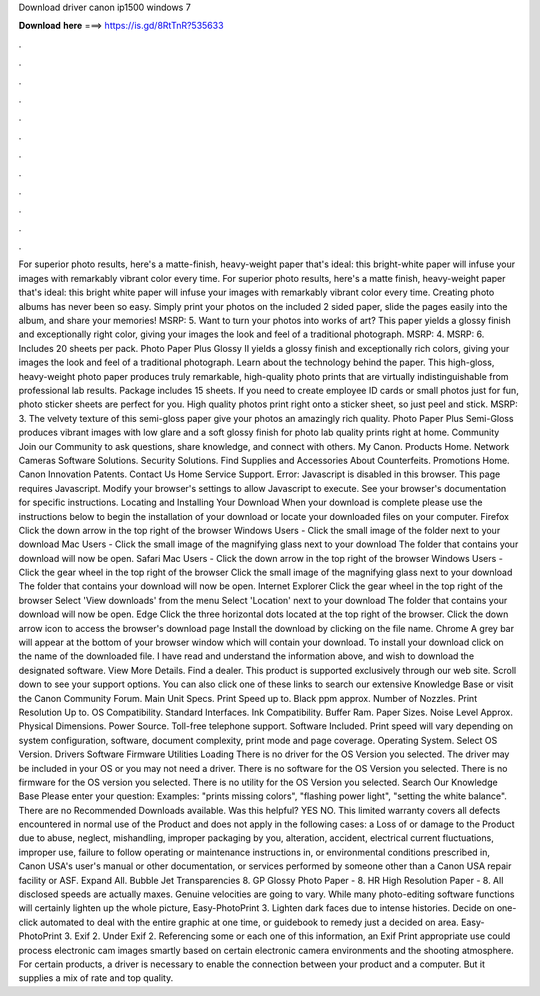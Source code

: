 Download driver canon ip1500 windows 7

𝐃𝐨𝐰𝐧𝐥𝐨𝐚𝐝 𝐡𝐞𝐫𝐞 ===> https://is.gd/8RtTnR?535633

.

.

.

.

.

.

.

.

.

.

.

.

For superior photo results, here's a matte-finish, heavy-weight paper that's ideal: this bright-white paper will infuse your images with remarkably vibrant color every time. For superior photo results, here's a matte finish, heavy-weight paper that's ideal: this bright white paper will infuse your images with remarkably vibrant color every time.
Creating photo albums has never been so easy. Simply print your photos on the included 2 sided paper, slide the pages easily into the album, and share your memories! MSRP: 5. Want to turn your photos into works of art? This paper yields a glossy finish and exceptionally right color, giving your images the look and feel of a traditional photograph.
MSRP: 4. MSRP: 6. Includes 20 sheets per pack. Photo Paper Plus Glossy II yields a glossy finish and exceptionally rich colors, giving your images the look and feel of a traditional photograph. Learn about the technology behind the paper. This high-gloss, heavy-weight photo paper produces truly remarkable, high-quality photo prints that are virtually indistinguishable from professional lab results. Package includes 15 sheets. If you need to create employee ID cards or small photos just for fun, photo sticker sheets are perfect for you.
High quality photos print right onto a sticker sheet, so just peel and stick. MSRP: 3. The velvety texture of this semi-gloss paper give your photos an amazingly rich quality. Photo Paper Plus Semi-Gloss produces vibrant images with low glare and a soft glossy finish for photo lab quality prints right at home. Community Join our Community to ask questions, share knowledge, and connect with others.
My Canon. Products Home. Network Cameras Software Solutions. Security Solutions. Find Supplies and Accessories About Counterfeits. Promotions Home. Canon Innovation Patents. Contact Us Home Service Support. Error: Javascript is disabled in this browser. This page requires Javascript. Modify your browser's settings to allow Javascript to execute. See your browser's documentation for specific instructions.
Locating and Installing Your Download When your download is complete please use the instructions below to begin the installation of your download or locate your downloaded files on your computer. Firefox Click the down arrow in the top right of the browser Windows Users - Click the small image of the folder next to your download Mac Users - Click the small image of the magnifying glass next to your download The folder that contains your download will now be open.
Safari Mac Users - Click the down arrow in the top right of the browser Windows Users - Click the gear wheel in the top right of the browser Click the small image of the magnifying glass next to your download The folder that contains your download will now be open. Internet Explorer Click the gear wheel in the top right of the browser Select 'View downloads' from the menu Select 'Location' next to your download The folder that contains your download will now be open.
Edge Click the three horizontal dots located at the top right of the browser. Click the down arrow icon to access the browser's download page Install the download by clicking on the file name. Chrome A grey bar will appear at the bottom of your browser window which will contain your download.
To install your download click on the name of the downloaded file. I have read and understand the information above, and wish to download the designated software. View More Details. Find a dealer. This product is supported exclusively through our web site.
Scroll down to see your support options. You can also click one of these links to search our extensive Knowledge Base or visit the Canon Community Forum. Main Unit Specs. Print Speed up to. Black ppm approx. Number of Nozzles. Print Resolution Up to. OS Compatibility.
Standard Interfaces. Ink Compatibility. Buffer Ram. Paper Sizes. Noise Level Approx. Physical Dimensions. Power Source. Toll-free telephone support. Software Included. Print speed will vary depending on system configuration, software, document complexity, print mode and page coverage.
Operating System. Select OS Version. Drivers Software Firmware Utilities Loading There is no driver for the OS Version you selected. The driver may be included in your OS or you may not need a driver. There is no software for the OS Version you selected. There is no firmware for the OS version you selected.
There is no utility for the OS Version you selected. Search Our Knowledge Base Please enter your question: Examples: "prints missing colors", "flashing power light", "setting the white balance". There are no Recommended Downloads available. Was this helpful? YES NO. This limited warranty covers all defects encountered in normal use of the Product and does not apply in the following cases: a Loss of or damage to the Product due to abuse, neglect, mishandling, improper packaging by you, alteration, accident, electrical current fluctuations, improper use, failure to follow operating or maintenance instructions in, or environmental conditions prescribed in, Canon USA's user's manual or other documentation, or services performed by someone other than a Canon USA repair facility or ASF.
Expand All. Bubble Jet Transparencies 8. GP Glossy Photo Paper - 8. HR High Resolution Paper - 8. All disclosed speeds are actually maxes. Genuine velocities are going to vary. While many photo-editing software functions will certainly lighten up the whole picture, Easy-PhotoPrint 3. Lighten dark faces due to intense histories. Decide on one-click automated to deal with the entire graphic at one time, or guidebook to remedy just a decided on area.
Easy-PhotoPrint 3. Exif 2. Under Exif 2. Referencing some or each one of this information, an Exif Print appropriate use could process electronic cam images smartly based on certain electronic camera environments and the shooting atmosphere. For certain products, a driver is necessary to enable the connection between your product and a computer. But it supplies a mix of rate and top quality.